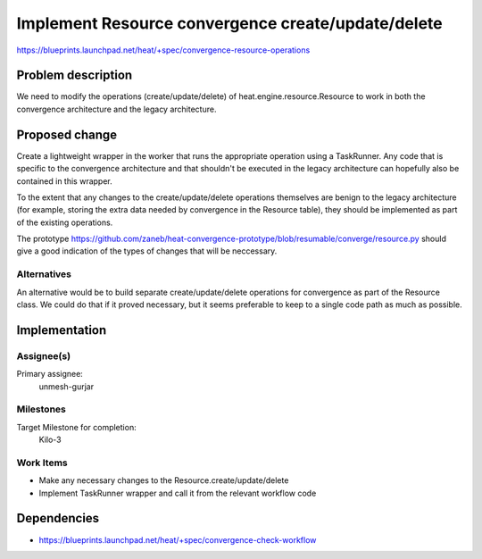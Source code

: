 ..
 This work is licensed under a Creative Commons Attribution 3.0 Unported
 License.

 http://creativecommons.org/licenses/by/3.0/legalcode

..
 This template should be in ReSTructured text. The filename in the git
 repository should match the launchpad URL, for example a URL of
 https://blueprints.launchpad.net/heat/+spec/awesome-thing should be named
 awesome-thing.rst .  Please do not delete any of the sections in this
 template.  If you have nothing to say for a whole section, just write: None
 For help with syntax, see http://sphinx-doc.org/rest.html
 To test out your formatting, see http://www.tele3.cz/jbar/rest/rest.html

===================================================
Implement Resource convergence create/update/delete
===================================================

https://blueprints.launchpad.net/heat/+spec/convergence-resource-operations

Problem description
===================

We need to modify the operations (create/update/delete) of
heat.engine.resource.Resource to work in both the convergence architecture and
the legacy architecture.

Proposed change
===============

Create a lightweight wrapper in the worker that runs the appropriate operation
using a TaskRunner. Any code that is specific to the convergence architecture
and that shouldn't be executed in the legacy architecture can hopefully also be
contained in this wrapper.

To the extent that any changes to the create/update/delete operations
themselves are benign to the legacy architecture (for example, storing the
extra data needed by convergence in the Resource table), they should be
implemented as part of the existing operations.

The prototype
https://github.com/zaneb/heat-convergence-prototype/blob/resumable/converge/resource.py
should give a good indication of the types of changes that will be neccessary.

Alternatives
------------

An alternative would be to build separate create/update/delete operations for
convergence as part of the Resource class. We could do that if it proved
necessary, but it seems preferable to keep to a single code path as much as
possible.

Implementation
==============

Assignee(s)
-----------

Primary assignee:
  unmesh-gurjar

Milestones
----------

Target Milestone for completion:
  Kilo-3

Work Items
----------

- Make any necessary changes to the Resource.create/update/delete
- Implement TaskRunner wrapper and call it from the relevant workflow code

Dependencies
============

- https://blueprints.launchpad.net/heat/+spec/convergence-check-workflow
